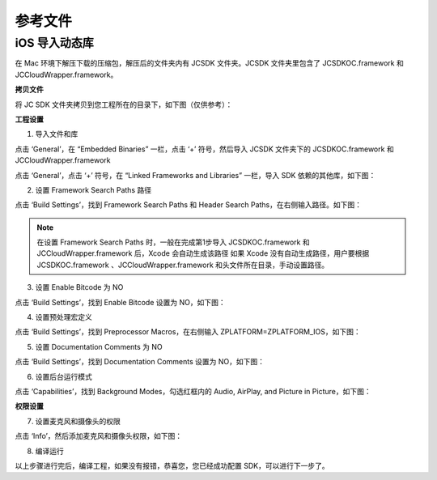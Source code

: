 参考文件
======================

.. _iOS 导入动态库:

iOS 导入动态库
---------------------

在 Mac 环境下解压下载的压缩包，解压后的文件夹内有 JCSDK 文件夹。JCSDK 文件夹里包含了 JCSDKOC.framework 和 JCCloudWrapper.framework。

**拷贝文件**

将 JC SDK 文件夹拷贝到您工程所在的目录下，如下图（仅供参考）：

.. image:: images/imshareLib.png

**工程设置**

1. 导入文件和库

点击 ‘General’，在 “Embedded Binaries” 一栏，点击 ‘+’ 符号，然后导入 JCSDK 文件夹下的 JCSDKOC.framework 和 JCCloudWrapper.framework

.. image:: images/inputlib_dly.png

点击 ‘General’，点击 ‘+’ 符号，在 “Linked Frameworks and Libraries” 一栏，导入 SDK 依赖的其他库，如下图：

.. image:: images/depenlib.png

2. 设置 Framework Search Paths 路径

点击 ‘Build Settings’，找到 Framework Search Paths 和 Header Search Paths，在右侧输入路径。如下图：

.. image:: images/searchpath_dly.png

.. note:: 在设置 Framework Search Paths 时，一般在完成第1步导入 JCSDKOC.framework 和 JCCloudWrapper.framework 后，Xcode 会自动生成该路径
       如果 Xcode 没有自动生成路径，用户要根据 JCSDKOC.framework 、JCCloudWrapper.framework 和头文件所在目录，手动设置路径。

3. 设置 Enable Bitcode 为 NO

点击 ‘Build Settings’，找到 Enable Bitcode 设置为 NO，如下图：

.. image:: images/bitcodeset.png

4. 设置预处理宏定义

点击 ‘Build Settings’，找到 Preprocessor Macros，在右侧输入 ZPLATFORM=ZPLATFORM_IOS，如下图：

.. image:: images/preprocessorset.png

5. 设置 Documentation Comments 为 NO

点击 ‘Build Settings’，找到 Documentation Comments 设置为 NO，如下图：

.. image:: images/documentset.png

6. 设置后台运行模式

点击 ‘Capabilities’，找到 Background Modes，勾选红框内的 Audio, AirPlay, and Picture in Picture，如下图：

.. image:: images/backgroundmode.png

**权限设置**

7. 设置麦克风和摄像头的权限

点击 ‘Info’，然后添加麦克风和摄像头权限，如下图：

.. image:: images/permission.png

8. 编译运行

以上步骤进行完后，编译工程，如果没有报错，恭喜您，您已经成功配置 SDK，可以进行下一步了。